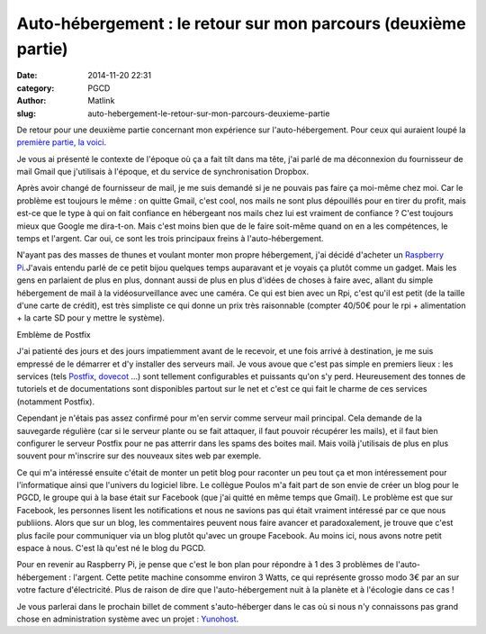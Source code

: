 Auto-hébergement : le retour sur mon parcours (deuxième partie)
###############################################################
:date: 2014-11-20 22:31
:category: PGCD
:author: Matlink
:slug: auto-hebergement-le-retour-sur-mon-parcours-deuxieme-partie

De retour pour une deuxième partie concernant mon expérience sur
l'auto-hébergement. Pour ceux qui auraient loupé la `première partie, la
voici <https://matlink.fr/PGCD/auto-hebergement-le-retour-sur-mon-parcours-1/>`__.

Je vous ai présenté le contexte de l'époque où ça a fait tilt dans ma
tête, j'ai parlé de ma déconnexion du fournisseur de mail Gmail que
j'utilisais à l'époque, et du service de synchronisation Dropbox.

Après avoir changé de fournisseur de mail, je me suis demandé si je ne
pouvais pas faire ça moi-même chez moi. Car le problème est toujours le
même : on quitte Gmail, c'est cool, nos mails ne sont plus dépouillés
pour en tirer du profit, mais est-ce que le type à qui on fait confiance
en hébergeant nos mails chez lui est vraiment de confiance ? C'est
toujours mieux que Google me dira-t-on. Mais c'est moins bien que de le
faire soit-même quand on en a les compétences, le temps et l'argent. Car
oui, ce sont les trois principaux freins à l'auto-hébergement.

N'ayant pas des masses de thunes et voulant monter mon propre
hébergement, j'ai décidé d'acheter un `Raspberry
Pi. <http://www.raspberrypi.org/>`__\ J'avais entendu parlé de ce petit
bijou quelques temps auparavant et je voyais ça plutôt comme un gadget.
Mais les gens en parlaient de plus en plus, donnant aussi de plus en
plus d'idées de choses à faire avec, allant du simple hébergement de
mail à la vidéosurveillance avec une caméra. Ce qui est bien avec un
Rpi, c'est qu'il est petit (de la taille d'une carte de crédit), est
très simpliste ce qui donne un prix très raisonnable (compter 40/50€
pour le rpi + alimentation + la carte SD pour y mettre le système).


|image0|

Emblème de Postfix

J'ai patienté des jours et des jours impatiemment avant de le recevoir,
et une fois arrivé à destination, je me suis empressé de le démarrer et
d'y installer des serveurs mail. Je vous avoue que c'est pas simple en
premiers lieux : les services (tels
`Postfix <https://fr.wikipedia.org/wiki/Postfix>`__,
`dovecot <https://fr.wikipedia.org/wiki/Dovecot>`__ ...) sont tellement
configurables et puissants qu'on s'y perd. Heureusement des tonnes de
tutoriels et de documentations sont disponibles partout sur le net et
c'est ce qui fait le charme de ces services (notamment Postfix).

Cependant je n'étais pas assez confirmé pour m'en servir comme serveur
mail principal. Cela demande de la sauvegarde régulière (car si le
serveur plante ou se fait attaquer, il faut pouvoir récupérer les
mails), et il faut bien configurer le serveur Postfix pour ne pas
atterrir dans les spams des boites mail. Mais voilà j'utilisais de plus
en plus souvent pour m'inscrire sur des nouveaux sites web par exemple.

Ce qui m'a intéressé ensuite c'était de monter un petit blog pour
raconter un peu tout ça et mon intéressement pour l'informatique ainsi
que l'univers du logiciel libre. Le collègue Poulos m'a fait part de son
envie de créer un blog pour le PGCD, le groupe qui à la base était sur
Facebook (que j'ai quitté en même temps que Gmail). Le problème est que
sur Facebook, les personnes lisent les notifications et nous ne savions
pas qui était vraiment intéressé par ce que nous publiions. Alors que
sur un blog, les commentaires peuvent nous faire avancer et
paradoxalement, je trouve que c'est plus facile pour communiquer via un
blog plutôt qu'avec un groupe Facebook. Au moins ici, nous avons notre
petit espace à nous. C'est là qu'est né le blog du PGCD.

Pour en revenir au Raspberry Pi, je pense que c'est le bon plan pour
répondre à 1 des 3 problèmes de l'auto-hébergement : l'argent. Cette
petite machine consomme environ 3 Watts, ce qui représente grosso modo
3€ par an sur votre facture d'électricité. Plus de raison de dire que
l'auto-hébergement nuit à la planète et à l'écologie dans ce cas !

Je vous parlerai dans le prochain billet de comment
s'auto-héberger dans le cas où si nous n'y connaissons pas grand chose
en administration système avec un projet :
`Yunohost <https://yunohost.org/#>`__.

.. |image0| image:: https://upload.wikimedia.org/wikipedia/commons/d/d9/Postfix-logo.png
.. |logo\_ynh| image:: https://matlink.fr/PGCD/wp-content/uploads/2014/11/logo_ynh.png
   :target: https://matlink.fr/PGCD/wp-content/uploads/2014/11/logo_ynh.png
